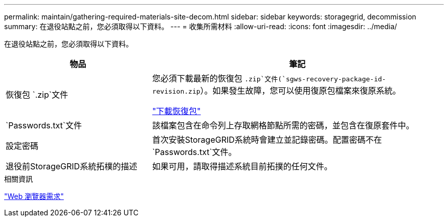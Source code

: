 ---
permalink: maintain/gathering-required-materials-site-decom.html 
sidebar: sidebar 
keywords: storagegrid, decommission 
summary: 在退役站點之前，您必須取得以下資料。 
---
= 收集所需材料
:allow-uri-read: 
:icons: font
:imagesdir: ../media/


[role="lead"]
在退役站點之前，您必須取得以下資料。

[cols="1a,2a"]
|===
| 物品 | 筆記 


 a| 
恢復包 `.zip`文件
 a| 
您必須下載最新的恢復包 `.zip`文件(`sgws-recovery-package-id-revision.zip`）。如果發生故障，您可以使用復原包檔案來復原系統。

link:downloading-recovery-package.html["下載恢復包"]



 a| 
`Passwords.txt`文件
 a| 
該檔案包含在命令列上存取網格節點所需的密碼，並包含在復原套件中。



 a| 
設定密碼
 a| 
首次安裝StorageGRID系統時會建立並記錄密碼。配置密碼不在 `Passwords.txt`文件。



 a| 
退役前StorageGRID系統拓樸的描述
 a| 
如果可用，請取得描述系統目前拓撲的任何文件。

|===
.相關資訊
link:../admin/web-browser-requirements.html["Web 瀏覽器需求"]
